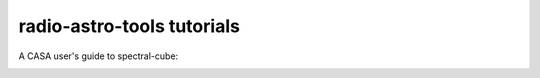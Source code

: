 
radio-astro-tools tutorials
---------------------------

A CASA user's guide to spectral-cube:

.. image:: https://mybinder.org/badge_logo.svg
 :target: https://mybinder.org/v2/gh/radio-astro-tools/tutorials/master?filepath=casa_to_spectralcube_guide%2Fcasa_to_spectralcube_guide.ipynb
